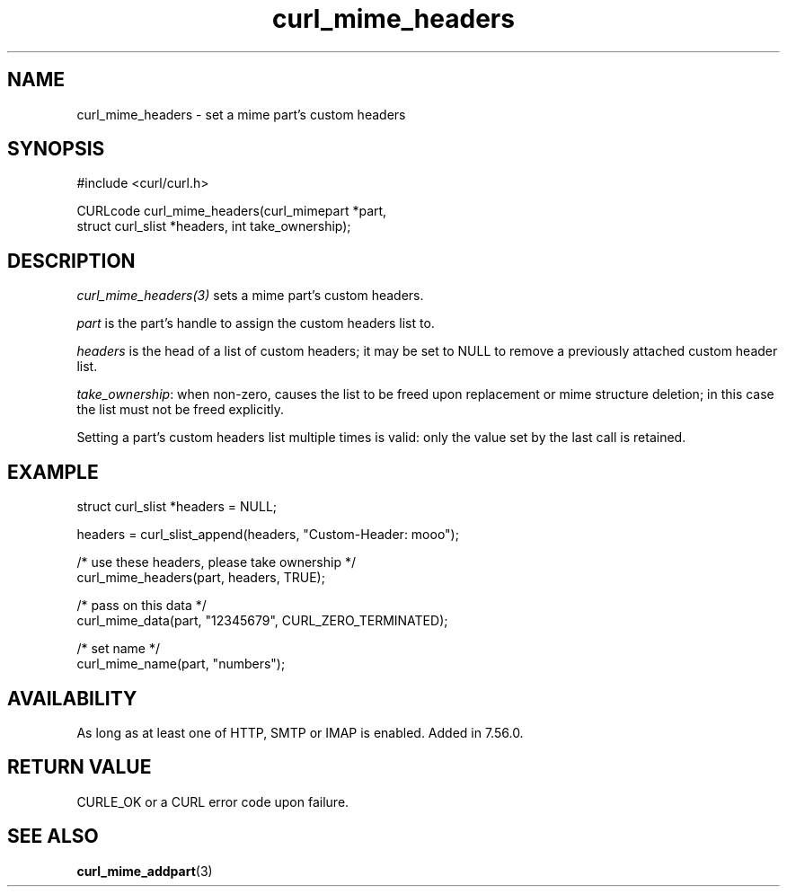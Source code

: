 .\" **************************************************************************
.\" *                                  _   _ ____  _
.\" *  Project                     ___| | | |  _ \| |
.\" *                             / __| | | | |_) | |
.\" *                            | (__| |_| |  _ <| |___
.\" *                             \___|\___/|_| \_\_____|
.\" *
.\" * Copyright (C) Daniel Stenberg, <daniel@haxx.se>, et al.
.\" *
.\" * This software is licensed as described in the file COPYING, which
.\" * you should have received as part of this distribution. The terms
.\" * are also available at https://curl.se/docs/copyright.html.
.\" *
.\" * You may opt to use, copy, modify, merge, publish, distribute and/or sell
.\" * copies of the Software, and permit persons to whom the Software is
.\" * furnished to do so, under the terms of the COPYING file.
.\" *
.\" * This software is distributed on an "AS IS" basis, WITHOUT WARRANTY OF ANY
.\" * KIND, either express or implied.
.\" *
.\" * SPDX-License-Identifier: curl
.\" *
.\" **************************************************************************
.TH curl_mime_headers 3 "22 August 2017" "libcurl 7.56.0" "libcurl Manual"
.SH NAME
curl_mime_headers - set a mime part's custom headers
.SH SYNOPSIS
.nf
#include <curl/curl.h>

CURLcode curl_mime_headers(curl_mimepart *part,
                           struct curl_slist *headers, int take_ownership);
.fi
.SH DESCRIPTION
\fIcurl_mime_headers(3)\fP sets a mime part's custom headers.

\fIpart\fP is the part's handle to assign the custom headers list to.

\fIheaders\fP is the head of a list of custom headers; it may be set to NULL
to remove a previously attached custom header list.

\fItake_ownership\fP: when non-zero, causes the list to be freed upon
replacement or mime structure deletion; in this case the list must not be
freed explicitly.

Setting a part's custom headers list multiple times is valid: only the value
set by the last call is retained.
.SH EXAMPLE
.nf
 struct curl_slist *headers = NULL;

 headers = curl_slist_append(headers, "Custom-Header: mooo");

 /* use these headers, please take ownership */
 curl_mime_headers(part, headers, TRUE);

 /* pass on this data */
 curl_mime_data(part, "12345679", CURL_ZERO_TERMINATED);

 /* set name */
 curl_mime_name(part, "numbers");
.fi
.SH AVAILABILITY
As long as at least one of HTTP, SMTP or IMAP is enabled. Added in 7.56.0.
.SH RETURN VALUE
CURLE_OK or a CURL error code upon failure.
.SH "SEE ALSO"
.BR curl_mime_addpart "(3)"
